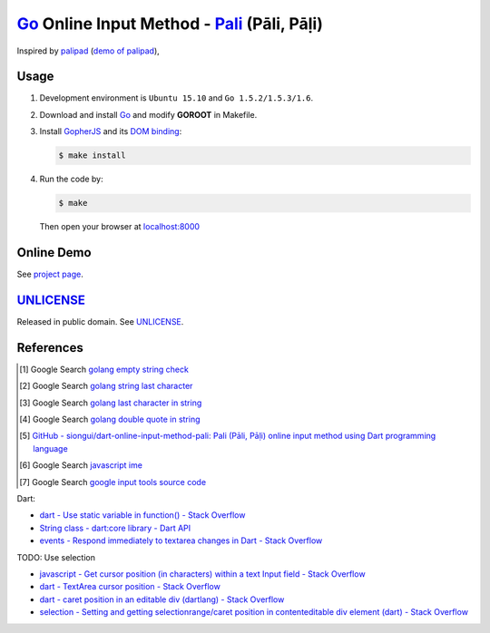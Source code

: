 ============================================
Go_ Online Input Method - Pali_ (Pāli, Pāḷi)
============================================

Inspired by `palipad <https://code.google.com/p/palipad/>`_
(`demo of palipad <http://palipad.googlecode.com/git/palipad.html>`_),

Usage
=====

1. Development environment is ``Ubuntu 15.10`` and ``Go 1.5.2/1.5.3/1.6``.

2. Download and install Go_ and modify **GOROOT** in Makefile.

3. Install GopherJS_ and its `DOM binding`_:

   .. code-block:: bash

     $ make install

4. Run the code by:

   .. code-block:: bash

     $ make

   Then open your browser at `localhost:8000 <http://localhost:8000/>`_


Online Demo
===========

See `project page <http://siongui.github.io/go-online-input-method-pali/>`_.


UNLICENSE_
==========

Released in public domain. See UNLICENSE_.


References
==========

.. [1] Google Search `golang empty string check <https://www.google.com/search?q=golang+empty+string+check>`__

.. [2] Google Search `golang string last character <https://www.google.com/search?q=golang+string+last+character>`__

.. [3] Google Search `golang last character in string <https://www.google.com/search?q=golang+last+character+in+string>`__

.. [4] Google Search `golang double quote in string <https://www.google.com/search?q=golang+double+quote+in+string>`__

.. [5] `GitHub - siongui/dart-online-input-method-pali: Pali (Pāli, Pāḷi) online input method using Dart programming language <https://github.com/siongui/dart-online-input-method-pali>`_

.. [6] Google Search `javascript ime <https://www.google.com/search?q=javascript+ime>`__

.. [7] Google Search `google input tools source code <https://www.google.com/search?q=google+input+tools+source+code>`__

Dart:

- `dart - Use static variable in function() - Stack Overflow <http://stackoverflow.com/questions/22747125/use-static-variable-in-function>`_

- `String class - dart:core library - Dart API <https://api.dartlang.org/apidocs/channels/stable/dartdoc-viewer/dart:core.String>`_

- `events - Respond immediately to textarea changes in Dart - Stack Overflow <http://stackoverflow.com/questions/14433156/respond-immediately-to-textarea-changes-in-dart>`_

TODO: Use selection

- `javascript - Get cursor position (in characters) within a text Input field - Stack Overflow <http://stackoverflow.com/questions/2897155/get-cursor-position-in-characters-within-a-text-input-field>`_

- `dart - TextArea cursor position - Stack Overflow <http://stackoverflow.com/questions/22797294/textarea-cursor-position>`_

- `dart - caret position in an editable div (dartlang) - Stack Overflow <http://stackoverflow.com/questions/21730134/caret-position-in-an-editable-div-dartlang>`_

- `selection - Setting and getting selectionrange/caret position in contenteditable div element (dart) - Stack Overflow <http://stackoverflow.com/questions/28477487/setting-and-getting-selectionrange-caret-position-in-contenteditable-div-element>`_


.. _Go: https://golang.org/
.. _Pali: https://en.wikipedia.org/wiki/Pali
.. _GopherJS: http://www.gopherjs.org/
.. _DOM binding: https://godoc.org/honnef.co/go/js/dom
.. _UNLICENSE: http://unlicense.org/
